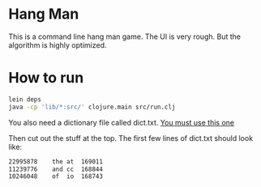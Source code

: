 
* Hang Man
This is a command line hang man game. The UI is very rough. But the algorithm is highly optimized. 

* How to run
#+BEGIN_SRC bash
lein deps
java -cp 'lib/*:src/' clojure.main src/run.clj
#+END_SRC

You also need a dictionary file called dict.txt. [[http://www.wordfrequency.info/500k_words.asp][You must use this one]]

Then cut out the stuff at the top. The first few lines of dict.txt should look like: 

#+BEGIN_SRC bash
22995878	the	at	169011
11239776	and	cc	168844
10246048	of	io	168743
#+END_SRC



